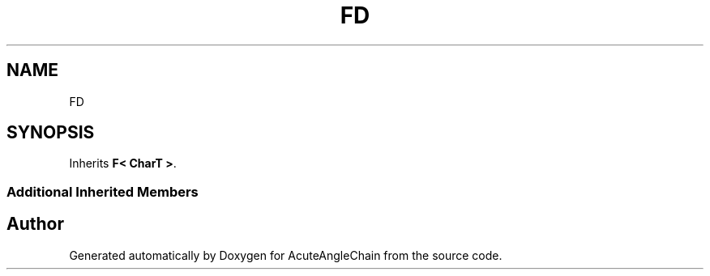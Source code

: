.TH "FD" 3 "Sun Jun 3 2018" "AcuteAngleChain" \" -*- nroff -*-
.ad l
.nh
.SH NAME
FD
.SH SYNOPSIS
.br
.PP
.PP
Inherits \fBF< CharT >\fP\&.
.SS "Additional Inherited Members"


.SH "Author"
.PP 
Generated automatically by Doxygen for AcuteAngleChain from the source code\&.
